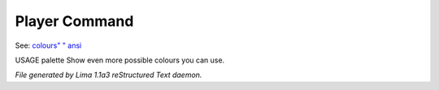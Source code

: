 Player Command
==============

See: `colours" <colours".html>`_ `" ansi <" ansi.html>`_ 

USAGE palette
Show even more possible colours you can use.



*File generated by Lima 1.1a3 reStructured Text daemon.*
